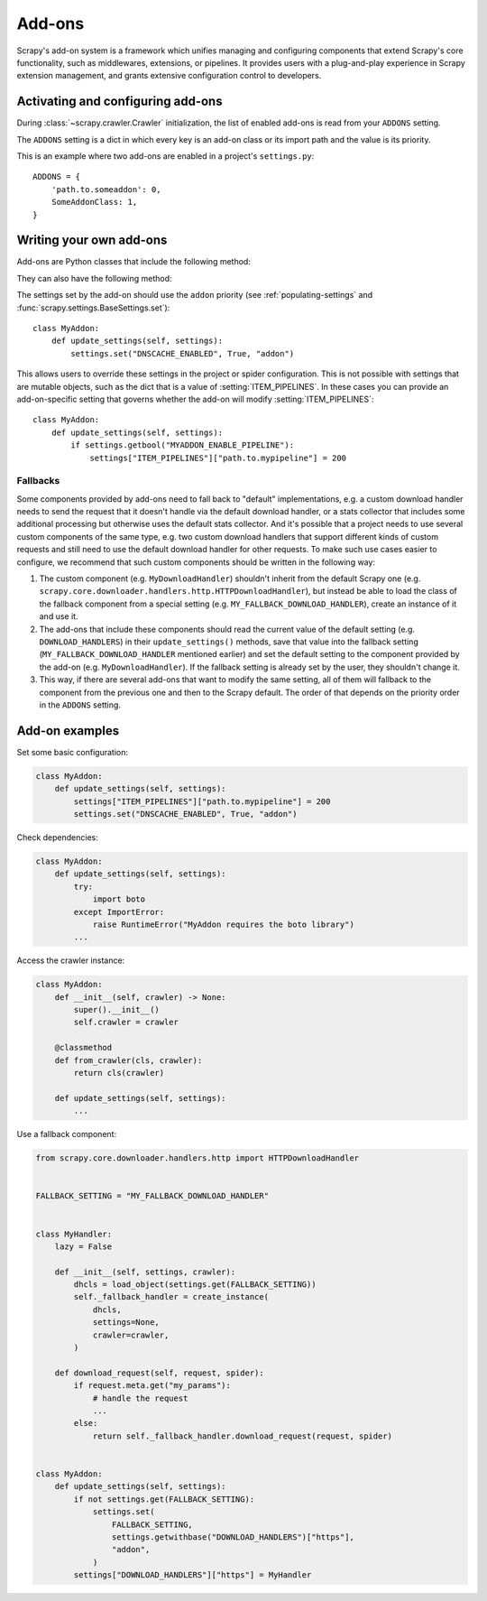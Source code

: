 .. _topics-addons:

=======
Add-ons
=======

Scrapy's add-on system is a framework which unifies managing and configuring
components that extend Scrapy's core functionality, such as middlewares,
extensions, or pipelines. It provides users with a plug-and-play experience in
Scrapy extension management, and grants extensive configuration control to
developers.


Activating and configuring add-ons
==================================

During :class:`~scrapy.crawler.Crawler` initialization, the list of enabled
add-ons is read from your ``ADDONS`` setting.

The ``ADDONS`` setting is a dict in which every key is an add-on class or its
import path and the value is its priority.

This is an example where two add-ons are enabled in a project's
``settings.py``::

    ADDONS = {
        'path.to.someaddon': 0,
        SomeAddonClass: 1,
    }


Writing your own add-ons
========================

Add-ons are Python classes that include the following method:

.. method:: update_settings(settings)

    This method is called during the initialization of the
    :class:`~scrapy.crawler.Crawler`. Here, you should perform dependency checks
    (e.g. for external Python libraries) and update the
    :class:`~scrapy.settings.Settings` object as wished, e.g. enable components
    for this add-on or set required configuration of other extensions.

    :param settings: The settings object storing Scrapy/component configuration
    :type settings: :class:`~scrapy.settings.Settings`

They can also have the following method:

.. classmethod:: from_crawler(cls, crawler)
   :noindex:

   If present, this class method is called to create an add-on instance
   from a :class:`~scrapy.crawler.Crawler`. It must return a new instance
   of the add-on. The crawler object provides access to all Scrapy core
   components like settings and signals; it is a way for the add-on to access
   them and hook its functionality into Scrapy.

   :param crawler: The crawler that uses this add-on
   :type crawler: :class:`~scrapy.crawler.Crawler`

The settings set by the add-on should use the ``addon`` priority (see
:ref:`populating-settings` and :func:`scrapy.settings.BaseSettings.set`)::

    class MyAddon:
        def update_settings(self, settings):
            settings.set("DNSCACHE_ENABLED", True, "addon")

This allows users to override these settings in the project or spider
configuration. This is not possible with settings that are mutable objects,
such as the dict that is a value of :setting:`ITEM_PIPELINES`. In these cases
you can provide an add-on-specific setting that governs whether the add-on will
modify :setting:`ITEM_PIPELINES`::

    class MyAddon:
        def update_settings(self, settings):
            if settings.getbool("MYADDON_ENABLE_PIPELINE"):
                settings["ITEM_PIPELINES"]["path.to.mypipeline"] = 200

Fallbacks
---------

Some components provided by add-ons need to fall back to "default"
implementations, e.g. a custom download handler needs to send the request that
it doesn't handle via the default download handler, or a stats collector that
includes some additional processing but otherwise uses the default stats
collector. And it's possible that a project needs to use several custom
components of the same type, e.g. two custom download handlers that support
different kinds of custom requests and still need to use the default download
handler for other requests. To make such use cases easier to configure, we
recommend that such custom components should be written in the following way:

1. The custom component (e.g. ``MyDownloadHandler``) shouldn't inherit from the
   default Scrapy one (e.g.
   ``scrapy.core.downloader.handlers.http.HTTPDownloadHandler``), but instead
   be able to load the class of the fallback component from a special setting
   (e.g. ``MY_FALLBACK_DOWNLOAD_HANDLER``), create an instance of it and use
   it.
2. The add-ons that include these components should read the current value of
   the default setting (e.g. ``DOWNLOAD_HANDLERS``) in their
   ``update_settings()`` methods, save that value into the fallback setting
   (``MY_FALLBACK_DOWNLOAD_HANDLER`` mentioned earlier) and set the default
   setting to the component provided by the add-on (e.g.
   ``MyDownloadHandler``). If the fallback setting is already set by the user,
   they shouldn't change it.
3. This way, if there are several add-ons that want to modify the same setting,
   all of them will fallback to the component from the previous one and then to
   the Scrapy default. The order of that depends on the priority order in the
   ``ADDONS`` setting.


Add-on examples
===============

Set some basic configuration:

.. code-block:: python

    class MyAddon:
        def update_settings(self, settings):
            settings["ITEM_PIPELINES"]["path.to.mypipeline"] = 200
            settings.set("DNSCACHE_ENABLED", True, "addon")

Check dependencies:

.. code-block:: python

    class MyAddon:
        def update_settings(self, settings):
            try:
                import boto
            except ImportError:
                raise RuntimeError("MyAddon requires the boto library")
            ...

Access the crawler instance:

.. code-block:: python

    class MyAddon:
        def __init__(self, crawler) -> None:
            super().__init__()
            self.crawler = crawler

        @classmethod
        def from_crawler(cls, crawler):
            return cls(crawler)

        def update_settings(self, settings):
            ...

Use a fallback component:

.. code-block:: python

    from scrapy.core.downloader.handlers.http import HTTPDownloadHandler


    FALLBACK_SETTING = "MY_FALLBACK_DOWNLOAD_HANDLER"


    class MyHandler:
        lazy = False

        def __init__(self, settings, crawler):
            dhcls = load_object(settings.get(FALLBACK_SETTING))
            self._fallback_handler = create_instance(
                dhcls,
                settings=None,
                crawler=crawler,
            )

        def download_request(self, request, spider):
            if request.meta.get("my_params"):
                # handle the request
                ...
            else:
                return self._fallback_handler.download_request(request, spider)


    class MyAddon:
        def update_settings(self, settings):
            if not settings.get(FALLBACK_SETTING):
                settings.set(
                    FALLBACK_SETTING,
                    settings.getwithbase("DOWNLOAD_HANDLERS")["https"],
                    "addon",
                )
            settings["DOWNLOAD_HANDLERS"]["https"] = MyHandler
